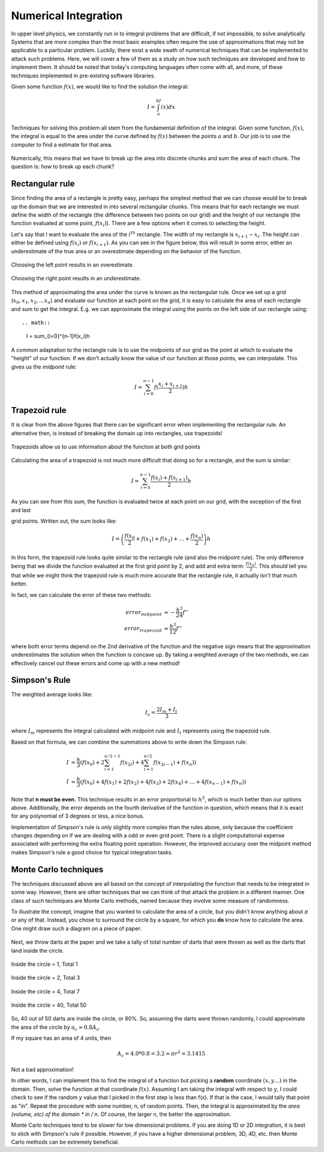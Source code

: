 Numerical Integration
=====================

In upper level physics, we constantly run in to integral
problems that are difficult, if not impossible, to solve analytically.
Systems that are more complex than the most basic examples often
require the use of approximations that may not be applicable to
a particular problem. Luckily, there exist a wide swath of numerical
techniques that can be implemented to attack such problems.
Here, we will cover a few of them as a study on how such techniques
are developed and how to implement them. It should be noted that
today's computing languages often come with all, and more, of these
techniques implemented in pre-existing software libraries.

Given some function :math:`f(x)`, we would like to find the solution the
integral:

.. math::

  I = \int_a^bf(x) dx

Techniques for solving this problem all stem from the fundamental definition
of the integral. Given some function, :math:`f(x)`, the integral is equal to the area
under the curve defined by :math:`f(x)`
between the points :math:`a` and :math:`b`. Our job is to use the computer
to find a estimate for that area.

.. figure:: images/area.png
  :width: 400px
  :alt: Basic integral
  :align: center

Numerically, this means that we have to break up the area into discrete
chunks and sum the area of each chunk. The question is: how to
break up each chunk?

Rectangular rule
----------------

Since finding the area of a rectangle is pretty easy,
perhaps the simplest method that we can choose would be to break up the
domain that we are interested in into several rectangular chunks. This
means that for each rectangle we must define the width of the
rectangle (the difference between two points on our grid) and
the height of our rectangle (the function evaluated at some point,
:math:`f(x_i)`).
There are a few options when it comes to selecting the height.

Let's say that I want to evaluate the area of the :math:`i^{th}` rectangle.
The width of my rectangle is :math:`x_{i+1} - x_i`. The height
can either be defined using :math:`f(x_i)` or :math:`f(x_{i+1})`. As you
can see in the figure below, this will result in some error, either
an underestimate of the true area or an overestimate depending on
the behavior of the function.

.. figure:: images/left.png
  :width: 200px
  :alt: overestimate
  :align: center

  Choosing the left point results in an overestimate.

.. figure:: images/right.png
  :width: 200px
  :alt: underestimate
  :align: center

  Choosing the right point results in an underestimate.

This method of approximating the area under the curve is known as the
rectangular rule. Once we set up a grid (:math:`x_0, x_1, x_2, \dots x_n`)
and evaluate our function at each point on the grid, it is easy to
calculate the area of each rectangle and sum to get the integral. E.g.
we can approximate the integral using the points on the left side
of our rectangle using::

.. math::

  I = \sum_{i=0}^{n-1}f(x_i)h

A common adaptation to the rectangle rule is to use the midpoints of
our grid as the point at which to evaluate the "height" of our function.
If we don't actually know the value of our function at those points, we
can interpolate. This gives us the *midpoint* rule:

.. math::

  I = \sum_{i=0}^{n-1}f(\frac{x_i+x_{i+1}}{2})h

Trapezoid rule
--------------

It is clear from the above figures that there can be significant error
when implementing the rectangular rule. An alternative then, is instead
of breaking the domain up into rectangles, use trapezoids!

.. figure:: images/trap.png
  :width: 400px
  :alt: trapezoid
  :align: center

  Trapezoids allow us to use information about the function at both
  grid points

Calculating the area of a trapezoid is not much more difficult that
doing so for a rectangle, and the sum is similar:

.. math::

  I = \sum_{i=0}^{n-1}\frac{f(x_i)+f(x_{i+1})}{2}h

As you can see from this sum, the function is evaluated twice at
each point on our grid, with the exception of the first and last

grid points. Written out, the sum looks like:

.. math::

  I = \left(\frac{f(x_0}{2}+f(x_1)+f(x_2)+\dots+\frac{f(x_n)}{2}\right)h

In this form, the trapezoid rule looks quite similar to the rectangle
rule (and also the midpoint rule). The only difference being that we divide the function evaluated
at the first grid point by 2, and add and extra term: :math:`\frac{f(x_n)}{2}`.
This should tell you that while we might think the trapezoid rule is
much more accurate that the rectangle rule, it actually isn't that
much better.

In fact, we can calculate the error of these two methods:

.. math::

  error_{midpoint} &\approx -\frac{h^3}{24}f''\\
  error_{trapezoid} &\approx \frac{h^3}{12}f''

where both error terms depend on the 2nd derivative of the function and
the negative sign means that the approximation underestimates the
solution when the function is concave up. By taking a weighted average
of the two methods, we can effectively cancel out these errors and
come up with a new method!

Simpson's Rule
--------------

The weighted average looks like:

.. math::

  I_s = \frac{2I_m+I_t}{3}

where :math:`I_m` represents the integral calculated with midpoint rule and
:math:`I_t`
represents using the trapezoid rule.

Based on that formula, we can combine the summations above to write down
the Simpson rule:

.. math::

  I&=\frac{h}{3}\left(f(x_0)+2\sum_{i=1}^{n/2-1}f(x_{2i})+4\sum_{i=1}^{n/2}
  f(x_{2i-1})+f(x_n)\right)\\
  I&=\frac{h}{3}\left(f(x_0)+4f(x_1)+2f(x_2)+4f(x_3)+2f(x_4)+\dots+4f(x_{n-1})
  +f(x_n)\right)

Note that **n must be even**. This technique results in an error proportional
to :math:`h^5`, which is much better than our options above. Additionally,
the error depends on the fourth derivative of the function in question,
which means that it is exact for any polynomial of 3 degrees or less,
a nice bonus.

Implementation of Simpson's rule is only slightly more complex than
the rules above, only because the coefficient changes depending on if
we are dealing with a odd or even grid point. There is a slight computational
expense associated with performing the extra floating point
operation. However, the improved accuracy over the midpoint method
makes Simpson's rule a good choice for typical integration tasks.

Monte Carlo techniques
----------------------

The techniques discussed above are all based on the concept of
interpolating the function that needs to be integrated in some way.
However, there are other techniques that we can think of
that attack the problem in a different manner. One class of
such techniques are Monte Carlo methods, named because they
involve some measure of randomness.

To illustrate the concept, imagine that you wanted to calculate the area
of a circle, but you didn't know anything about :math:`\pi`
or any of that. Instead, you chose to surround the circle by a
square, for which you **do** know how to calculate the area. One might
draw such a diagram on a piece of paper:

.. figure:: images/circ1.png
  :width: 400px
  :alt: monte carlo1
  :align: center

Next, we throw darts at the paper and we take a tally of total number of
darts that were thrown as well as the darts that
land inside the circle.

.. figure:: images/circ2.png
  :width: 400px
  :alt: monte carlo2
  :align: center

Inside the circle = 1, Total 1

.. figure:: images/circ3.png
  :width: 400px
  :alt: monte carlo3
  :align: center

Inside the circle = 2, Total 3

.. figure:: images/circ4.png
  :width: 400px
  :alt: monte carlo4
  :align: center

Inside the circle = 4, Total 7

.. figure:: images/circ5.png
  :width: 400px
  :alt: monte carlo5
  :align: center

  Inside the circle = 40, Total 50

So, 40 out of 50 darts are inside the circle, or 80%. So,
assuming the darts were thrown randomly, I could approximate the
area of the circle by :math:`a_c\approx 0.8A_s`.

If my square has an area of 4 units, then

.. math::

  A_c=4.0*0.8=3.2\approx\pi r^2=3.1415

Not a bad approximation!

In other words, I can implement this to find the integral of a function
but picking a **random** coordinate :math:`(x,y...)` in the domain.
Then, solve the function at that coordinate :math:`f(x)`. Assuming I am taking the
integral with respect to :math:`y`, I could check to see if the
random :math:`y` value that I picked in the first step is less
than f(x). If that is the case, I would tally that point as "in".
Repeat the procedure with some number, n, of random points. Then, the
integral is approximated by the *area (volume, etc) of the domain \* in / n*.
Of course, the larger n, the better the approximation.

Monte Carlo techniques tend to be slower for low dimensional problems.
If you are doing 1D or 2D integration, it is best to stick with
Simpson's rule if possible. However, if you have a higher dimensional
problem, 3D, 4D, etc. then Monte Carlo methods can be extremely beneficial.

